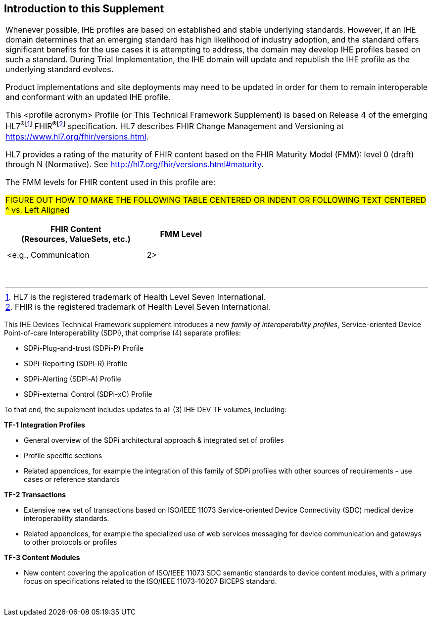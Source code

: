 
// = Introduction to this Supplement

[sdpi_offset=clear]
== Introduction to this Supplement

[%noheader]
[%autowidth]
[cols="1a"]
|===
|Whenever possible, IHE profiles are based on established and stable underlying standards. However, if an IHE domain determines that an emerging standard has high likelihood of industry adoption, and the standard offers significant benefits for the use cases it is attempting to address, the domain may develop IHE profiles based on such a standard. During Trial Implementation, the IHE domain will update and republish the IHE profile as the underlying standard evolves.

Product implementations and site deployments may need to be updated in order for them to remain interoperable and conformant with an updated IHE profile.

This <profile acronym> Profile (or This Technical Framework Supplement) is based on Release 4 of the emerging HL7^®^{empty}footnote:[HL7 is the registered trademark of Health Level Seven International.]  FHIR^®^{empty}footnote:[FHIR is the registered trademark of Health Level Seven International.]  specification. HL7 describes FHIR Change Management and Versioning at https://www.hl7.org/fhir/versions.html.

HL7 provides a rating of the maturity of FHIR content based on the FHIR Maturity Model (FMM): level 0 (draft) through N (Normative). See http://hl7.org/fhir/versions.html#maturity.

The FMM levels for FHIR content used in this profile are:

##FIGURE OUT HOW TO MAKE THE FOLLOWING TABLE CENTERED OR INDENT OR FOLLOWING TEXT CENTERED ^ vs. Left Aligned
##

[%header]
[width=50%]
[cols="^2,^1"]
!====
.^! FHIR Content +
(Resources, ValueSets, etc.) !FMM Level

!  !

!  !

! <e.g., Communication ! 2>

!====
{empty} +

|===


This IHE Devices Technical Framework supplement introduces a new _family of interoperability profiles_, Service-oriented Device Point-of-care Interoperability (SDPi), that comprise (4) separate profiles:

* SDPi-Plug-and-trust (SDPi-P) Profile
* SDPi-Reporting (SDPi-R) Profile
* SDPi-Alerting (SDPi-A) Profile
* SDPi-external Control (SDPi-xC) Profile

To that end, the supplement includes updates to all (3) IHE DEV TF volumes, including:

*TF-1  Integration Profiles*

* General overview of the SDPi architectural approach & integrated set of profiles
* Profile specific sections
* Related appendices, for example the integration of this family of SDPi profiles with other sources of requirements - use cases or reference standards

*TF-2  Transactions*

* Extensive new set of transactions based on ISO/IEEE 11073 Service-oriented Device Connectivity (SDC) medical device interoperability standards.
* Related appendices, for example the specialized use of web services messaging for device communication and gateways to other protocols or profiles

*TF-3  Content Modules*

* New content covering the application of ISO/IEEE 11073 SDC semantic standards to device content modules, with a primary focus on specifications related to the ISO/IEEE 11073-10207 BICEPS standard.

{empty} +
